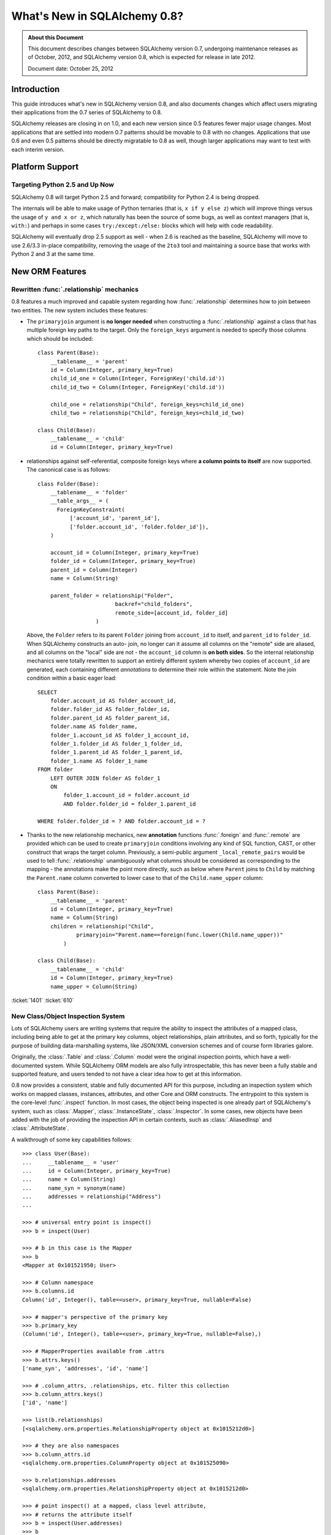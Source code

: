 ==============================
What's New in SQLAlchemy 0.8?
==============================

.. admonition:: About this Document

    This document describes changes between SQLAlchemy version 0.7,
    undergoing maintenance releases as of October, 2012,
    and SQLAlchemy version 0.8, which is expected for release
    in late 2012.

    Document date: October 25, 2012

Introduction
============

This guide introduces what's new in SQLAlchemy version 0.8,
and also documents changes which affect users migrating
their applications from the 0.7 series of SQLAlchemy to 0.8.

SQLAlchemy releases are closing in on 1.0, and each new
version since 0.5 features fewer major usage changes.   Most
applications that are settled into modern 0.7 patterns
should be movable to 0.8 with no changes. Applications that
use 0.6 and even 0.5 patterns should be directly migratable
to 0.8 as well, though larger applications may want to test
with each interim version.

Platform Support
================

Targeting Python 2.5 and Up Now
-------------------------------

SQLAlchemy 0.8 will target Python 2.5 and forward;
compatibility for Python 2.4 is being dropped.

The internals will be able to make usage of Python ternaries
(that is, ``x if y else z``) which will improve things
versus the usage of ``y and x or z``, which naturally has
been the source of some bugs, as well as context managers
(that is, ``with:``) and perhaps in some cases
``try:/except:/else:`` blocks which will help with code
readability.

SQLAlchemy will eventually drop 2.5 support as well - when
2.6 is reached as the baseline, SQLAlchemy will move to use
2.6/3.3 in-place compatibility, removing the usage of the
``2to3`` tool and maintaining a source base that works with
Python 2 and 3 at the same time.

New ORM Features
================

.. _feature_relationship_08:

Rewritten :func:`.relationship` mechanics
-----------------------------------------

0.8 features a much improved and capable system regarding
how :func:`.relationship` determines how to join between two
entities.  The new system includes these features:

* The ``primaryjoin`` argument is **no longer needed** when
  constructing a :func:`.relationship`   against a class that
  has multiple foreign key paths to the target.  Only the
  ``foreign_keys``   argument is needed to specify those
  columns which should be included:

  ::


        class Parent(Base):
            __tablename__ = 'parent'
            id = Column(Integer, primary_key=True)
            child_id_one = Column(Integer, ForeignKey('child.id'))
            child_id_two = Column(Integer, ForeignKey('child.id'))

            child_one = relationship("Child", foreign_keys=child_id_one)
            child_two = relationship("Child", foreign_keys=child_id_two)

        class Child(Base):
            __tablename__ = 'child'
            id = Column(Integer, primary_key=True)

* relationships against self-referential, composite foreign
  keys where **a column points to itself**   are now
  supported.   The canonical case is as follows:

  ::

        class Folder(Base):
            __tablename__ = 'folder'
            __table_args__ = (
              ForeignKeyConstraint(
                  ['account_id', 'parent_id'],
                  ['folder.account_id', 'folder.folder_id']),
            )

            account_id = Column(Integer, primary_key=True)
            folder_id = Column(Integer, primary_key=True)
            parent_id = Column(Integer)
            name = Column(String)

            parent_folder = relationship("Folder",
                                backref="child_folders",
                                remote_side=[account_id, folder_id]
                          )

  Above, the ``Folder`` refers to its parent ``Folder``
  joining from ``account_id`` to itself, and ``parent_id``
  to ``folder_id``.  When SQLAlchemy constructs an auto-
  join, no longer can it assume all columns on the "remote"
  side are aliased, and all columns on the "local" side are
  not - the ``account_id`` column is **on both sides**.   So
  the internal relationship mechanics were totally rewritten
  to support an entirely different system whereby two copies
  of ``account_id`` are generated, each containing different
  *annotations* to determine their role within the
  statement.  Note the join condition within a basic eager
  load:

  ::

        SELECT
            folder.account_id AS folder_account_id,
            folder.folder_id AS folder_folder_id,
            folder.parent_id AS folder_parent_id,
            folder.name AS folder_name,
            folder_1.account_id AS folder_1_account_id,
            folder_1.folder_id AS folder_1_folder_id,
            folder_1.parent_id AS folder_1_parent_id,
            folder_1.name AS folder_1_name
        FROM folder
            LEFT OUTER JOIN folder AS folder_1
            ON
                folder_1.account_id = folder.account_id
                AND folder.folder_id = folder_1.parent_id

        WHERE folder.folder_id = ? AND folder.account_id = ?

* Thanks to the new relationship mechanics, new
  **annotation** functions :func:`.foreign` and :func:`.remote`
  are provided   which can be used
  to create ``primaryjoin`` conditions involving any kind of
  SQL function, CAST,  or other construct that wraps the
  target column.  Previously, a semi-public argument
  ``_local_remote_pairs`` would be used to tell
  :func:`.relationship` unambiguously what columns   should be
  considered as corresponding to the mapping - the
  annotations make the point   more directly, such as below
  where ``Parent`` joins to ``Child`` by matching the
  ``Parent.name`` column converted to lower case to that of
  the ``Child.name_upper`` column:

  ::


        class Parent(Base):
            __tablename__ = 'parent'
            id = Column(Integer, primary_key=True)
            name = Column(String)
            children = relationship("Child",
                    primaryjoin="Parent.name==foreign(func.lower(Child.name_upper))"
                )

        class Child(Base):
            __tablename__ = 'child'
            id = Column(Integer, primary_key=True)
            name_upper = Column(String)

.. seealso::

    :func:`.foreign`

    :func:`.remote`

    :func:`.relationship`

:ticket:`1401` :ticket:`610`

.. _feature_orminspection_08:

New Class/Object Inspection System
----------------------------------

Lots of SQLAlchemy users are writing systems that require
the ability to inspect the attributes of a mapped class,
including being able to get at the primary key columns,
object relationships, plain attributes, and so forth,
typically for the purpose of building data-marshalling
systems, like JSON/XML conversion schemes and of course form
libraries galore.

Originally, the :class:`.Table` and :class:`.Column` model were the
original inspection points, which have a well-documented
system.  While SQLAlchemy ORM models are also fully
introspectable, this has never been a fully stable and
supported feature, and users tended to not have a clear idea
how to get at this information.

0.8 now provides a consistent, stable and fully
documented API for this purpose, including an inspection
system which works on mapped classes, instances, attributes,
and other Core and ORM constructs.  The entrypoint to this
system is the core-level :func:`.inspect` function.
In most cases, the object being inspected
is one already part of SQLAlchemy's system,
such as :class:`.Mapper`, :class:`.InstanceState`,
:class:`.Inspector`.  In some cases, new objects have been
added with the job of providing the inspection API in
certain contexts, such as :class:`.AliasedInsp` and
:class:`.AttributeState`.

A walkthrough of some key capabilities follows::

    >>> class User(Base):
    ...     __tablename__ = 'user'
    ...     id = Column(Integer, primary_key=True)
    ...     name = Column(String)
    ...     name_syn = synonym(name)
    ...     addresses = relationship("Address")
    ...

    >>> # universal entry point is inspect()
    >>> b = inspect(User)

    >>> # b in this case is the Mapper
    >>> b
    <Mapper at 0x101521950; User>

    >>> # Column namespace
    >>> b.columns.id
    Column('id', Integer(), table=<user>, primary_key=True, nullable=False)

    >>> # mapper's perspective of the primary key
    >>> b.primary_key
    (Column('id', Integer(), table=<user>, primary_key=True, nullable=False),)

    >>> # MapperProperties available from .attrs
    >>> b.attrs.keys()
    ['name_syn', 'addresses', 'id', 'name']

    >>> # .column_attrs, .relationships, etc. filter this collection
    >>> b.column_attrs.keys()
    ['id', 'name']

    >>> list(b.relationships)
    [<sqlalchemy.orm.properties.RelationshipProperty object at 0x1015212d0>]

    >>> # they are also namespaces
    >>> b.column_attrs.id
    <sqlalchemy.orm.properties.ColumnProperty object at 0x101525090>

    >>> b.relationships.addresses
    <sqlalchemy.orm.properties.RelationshipProperty object at 0x1015212d0>

    >>> # point inspect() at a mapped, class level attribute,
    >>> # returns the attribute itself
    >>> b = inspect(User.addresses)
    >>> b
    <sqlalchemy.orm.attributes.InstrumentedAttribute object at 0x101521fd0>

    >>> # From here we can get the mapper:
    >>> b.mapper
    <Mapper at 0x101525810; Address>

    >>> # the parent inspector, in this case a mapper
    >>> b.parent
    <Mapper at 0x101521950; User>

    >>> # an expression
    >>> print b.expression
    "user".id = address.user_id

    >>> # inspect works on instances
    >>> u1 = User(id=3, name='x')
    >>> b = inspect(u1)

    >>> # it returns the InstanceState
    >>> b
    <sqlalchemy.orm.state.InstanceState object at 0x10152bed0>

    >>> # similar attrs accessor refers to the
    >>> b.attrs.keys()
    ['id', 'name_syn', 'addresses', 'name']

    >>> # attribute interface - from attrs, you get a state object
    >>> b.attrs.id
    <sqlalchemy.orm.state.AttributeState object at 0x10152bf90>

    >>> # this object can give you, current value...
    >>> b.attrs.id.value
    3

    >>> # ... current history
    >>> b.attrs.id.history
    History(added=[3], unchanged=(), deleted=())

    >>> # InstanceState can also provide session state information
    >>> # lets assume the object is persistent
    >>> s = Session()
    >>> s.add(u1)
    >>> s.commit()

    >>> # now we can get primary key identity, always
    >>> # works in query.get()
    >>> b.identity
    (3,)

    >>> # the mapper level key
    >>> b.identity_key
    (<class '__main__.User'>, (3,))

    >>> # state within the session
    >>> b.persistent, b.transient, b.deleted, b.detached
    (True, False, False, False)

    >>> # owning session
    >>> b.session
    <sqlalchemy.orm.session.Session object at 0x101701150>

.. seealso::

    :ref:`core_inspection_toplevel`

:ticket:`2208`

New with_polymorphic() feature, can be used anywhere
----------------------------------------------------

The :meth:`.Query.with_polymorphic` method allows the user to
specify which tables should be present when querying against
a joined-table entity.   Unfortunately the method is awkward
and only applies to the first entity in the list, and
otherwise has awkward behaviors both in usage as well as
within the internals.  A new enhancement to the
:func:`.aliased` construct has been added called
:func:`.with_polymorphic` which allows any entity to be
"aliased" into a "polymorphic" version of itself, freely
usable anywhere:

::

    from sqlalchemy.orm import with_polymorphic
    palias = with_polymorphic(Person, [Engineer, Manager])
    session.query(Company).\
                join(palias, Company.employees).\
                filter(or_(Engineer.language=='java', Manager.hair=='pointy'))

.. seealso::

    :ref:`with_polymorphic` - newly updated documentation for polymorphic
    loading control.

:ticket:`2333`

of_type() works with alias(), with_polymorphic(), any(), has(), joinedload(), subqueryload(), contains_eager()
--------------------------------------------------------------------------------------------------------------

The :meth:`.PropComparator.of_type` method is used to specify
a specific subtype to use when constructing SQL expressions along
a :func:`.relationship` that has a :term:`polymorphic` mapping as its target.
This method can now be used to target *any number* of target subtypes,
by combining it with the new :func:`.with_polymorphic` function::

    # use eager loading in conjunction with with_polymorphic targets
    Job_P = with_polymorphic(Job, [SubJob, ExtraJob], aliased=True)
    q = s.query(DataContainer).\
                join(DataContainer.jobs.of_type(Job_P)).\
                    options(contains_eager(DataContainer.jobs.of_type(Job_P)))

The method now works equally well in most places a regular relationship
attribute is accepted, including with loader functions like
:func:`.joinedload`, :func:`.subqueryload`, :func:`.contains_eager`,
and comparison methods like :meth:`.PropComparator.any`
and :meth:`.PropComparator.has`::

    # use eager loading in conjunction with with_polymorphic targets
    Job_P = with_polymorphic(Job, [SubJob, ExtraJob], aliased=True)
    q = s.query(DataContainer).\
                join(DataContainer.jobs.of_type(Job_P)).\
                    options(contains_eager(DataContainer.jobs.of_type(Job_P)))

    # pass subclasses to eager loads (implicitly applies with_polymorphic)
    q = s.query(ParentThing).\
                    options(
                        joinedload_all(
                            ParentThing.container,
                            DataContainer.jobs.of_type(SubJob)
                    ))

    # control self-referential aliasing with any()/has()
    Job_A = aliased(Job)
    q = s.query(Job).join(DataContainer.jobs).\
                    filter(
                        DataContainer.jobs.of_type(Job_A).\
                            any(and_(Job_A.id < Job.id, Job_A.type=='fred')
                        )
                    )

.. seealso::

    :ref:`of_type`

:ticket:`2438` :ticket:`1106`

Events Can Be Applied to Unmapped Superclasses
----------------------------------------------

Mapper and instance events can now be associated with an unmapped
superclass, where those events will be propagated to subclasses
as those subclasses are mapped.   The ``propagate=True`` flag
should be used.  This feature allows events to be associated
with a declarative base class::

    from sqlalchemy.ext.declarative import declarative_base

    Base = declarative_base()

    @event.listens_for("load", Base, propagate=True)
    def on_load(target, context):
        print "New instance loaded:", target

    # on_load() will be applied to SomeClass
    class SomeClass(Base):
        __tablename__ = 'sometable'

        # ...

:ticket:`2585`

Declarative Distinguishes Between Modules/Packages
--------------------------------------------------

A key feature of Declarative is the ability to refer
to other mapped classes using their string name.   The
registry of class names is now sensitive to the owning
module and package of a given class.   The classes
can be referred to via dotted name in expressions::

    class Snack(Base):
        # ...

        "peanuts":relationship("nuts.Peanut",
                primaryjoin="nuts.Peanut.snack_id == Snack.id")

The resolution allows that any full or partial
disambiguating package name can be used.   If the
path to a particular class is still ambiguous,
an error is raised.

:ticket:`2338`


New DeferredReflection Feature in Declarative
---------------------------------------------

The "deferred reflection" example has been moved to a
supported feature within Declarative.  This feature allows
the construction of declarative mapped classes with only
placeholder ``Table`` metadata, until a ``prepare()`` step
is called, given an ``Engine`` with which to reflect fully
all tables and establish actual mappings.   The system
supports overriding of columns, single and joined
inheritance, as well as distinct bases-per-engine. A full
declarative configuration can now be created against an
existing table that is assembled upon engine creation time
in one step:

::

    class ReflectedOne(DeferredReflection, Base):
        __abstract__ = True

    class ReflectedTwo(DeferredReflection, Base):
        __abstract__ = True

    class MyClass(ReflectedOne):
        __tablename__ = 'mytable'

    class MyOtherClass(ReflectedOne):
        __tablename__ = 'myothertable'

    class YetAnotherClass(ReflectedTwo):
        __tablename__ = 'yetanothertable'

    ReflectedOne.prepare(engine_one)
    ReflectedTwo.prepare(engine_two)

.. seealso::

    :class:`.DeferredReflection`

:ticket:`2485`

ORM Classes Now Accepted by Core Constructs
-------------------------------------------

While the SQL expressions used with :meth:`.Query.filter`,
such as ``User.id == 5``, have always been compatible for
use with core constructs such as :func:`.select`, the mapped
class itself would not be recognized when passed to :func:`.select`,
:meth:`.Select.select_from`, or :meth:`.Select.correlate`.
A new SQL registration system allows a mapped class to be
accepted as a FROM clause within the core::

    from sqlalchemy import select

    stmt = select([User]).where(User.id == 5)

Above, the mapped ``User`` class will expand into
:class:`.Table` to which :class:`.User` is mapped.

:ticket:`2245`

Query.update() supports UPDATE..FROM
-------------------------------------

The new UPDATE..FROM mechanics work in query.update().
Below, we emit an UPDATE against ``SomeEntity``, adding
a FROM clause (or equivalent, depending on backend)
against ``SomeOtherEntity``::

    query(SomeEntity).\
        filter(SomeEntity.id==SomeOtherEntity.id).\
        filter(SomeOtherEntity.foo=='bar').\
        update({"data":"x"})

In particular, updates to joined-inheritance
entities are supported, provided the target of the UPDATE is local to the
table being filtered on, or if the parent and child tables
are mixed, they are joined explicitly in the query.  Below,
given ``Engineer`` as a joined subclass of ``Person``:

::

    query(Engineer).\
            filter(Person.id==Engineer.id).\
            filter(Person.name=='dilbert').\
            update({"engineer_data":"java"})

would produce:

::

    UPDATE engineer SET engineer_data='java' FROM person
    WHERE person.id=engineer.id AND person.name='dilbert'

:ticket:`2365`

rollback() will only roll back "dirty" objects from a begin_nested()
--------------------------------------------------------------------

A behavioral change that should improve efficiency for those
users using SAVEPOINT via ``Session.begin_nested()`` - upon
``rollback()``, only those objects that were made dirty
since the last flush will be expired, the rest of the
``Session`` remains intact.  This because a ROLLBACK to a
SAVEPOINT does not terminate the containing transaction's
isolation, so no expiry is needed except for those changes
that were not flushed in the current transaction.

:ticket:`2452`

Caching Example now uses dogpile.cache
---------------------------------------

The caching example now uses `dogpile.cache <http://dogpilecache.readthedocs.org/>`_.
Dogpile.cache is a rewrite of the caching portion
of Beaker, featuring vastly simpler and faster operation,
as well as support for distributed locking.

.. seealso::

    :mod:`dogpile_caching`

:ticket:`2589`

New Core Features
==================

Fully extensible, type-level operator support in Core
-----------------------------------------------------

The Core has to date never had any system of adding support
for new SQL operators to Column and other expression
constructs, other than the :meth:`.ColumnOperators.op` method
which is "just enough" to make things work. There has also
never been any system in place for Core which allows the
behavior of existing operators to be overridden.   Up until
now, the only way operators could be flexibly redefined was
in the ORM layer, using :func:`.column_property` given a
``comparator_factory`` argument.   Third party libraries
like GeoAlchemy therefore were forced to be ORM-centric and
rely upon an array of hacks to apply new opertions as well
as to get them to propagate correctly.

The new operator system in Core adds the one hook that's
been missing all along, which is to associate new and
overridden operators with *types*.   Since after all, it's
not really a column, CAST operator, or SQL function that
really drives what kinds of operations are present, it's the
*type* of the expression.   The implementation details are
minimal - only a few extra methods are added to the core
:class:`.ColumnElement` type so that it consults it's
:class:`.TypeEngine` object for an optional set of operators.
New or revised operations can be associated with any type,
either via subclassing of an existing type, by using
:class:`.TypeDecorator`, or "globally across-the-board" by
attaching a new :class:`.TypeEngine.Comparator` object to an existing type
class.

For example, to add logarithm support to :class:`.Numeric` types:

::


    from sqlalchemy.types import Numeric
    from sqlalchemy.sql import func

    class CustomNumeric(Numeric):
        class comparator_factory(Numeric.Comparator):
            def log(self, other):
                return func.log(self.expr, other)

The new type is usable like any other type:

::


    data = Table('data', metadata,
              Column('id', Integer, primary_key=True),
              Column('x', CustomNumeric(10, 5)),
              Column('y', CustomNumeric(10, 5))
         )

    stmt = select([data.c.x.log(data.c.y)]).where(data.c.x.log(2) < value)
    print conn.execute(stmt).fetchall()


New features which should come from this immediately are
support for Postgresql's HSTORE type, which is ready to go
in a separate library which may be merged, as well as all
the special operations associated with Postgresql's ARRAY
type.    It also paves the way for existing types to acquire
lots more operators that are specific to those types, such
as more string, integer and date operators.

.. seealso::

    :ref:`types_operators`

    `Postgresql HSTORE <https://bitbucket.org/audriusk/hstore>`_ - support for HSTORE in SQLAlchemy

:ticket:`2547`

Type Expressions
-----------------

SQL expressions can now be associated with types.  Historically,
:class:`.TypeEngine` has always allowed Python-side functions which
receive both bound parameters as well as result row values, passing
them through a Python side conversion function on the way to/back from
the database.   The new feature allows similar
functionality, except on the database side::

    from sqlalchemy.types import String
    from sqlalchemy import func, Table, Column, MetaData

    class LowerString(String):
        def bind_expression(self, bindvalue):
            return func.lower(bindvalue)

        def column_expression(self, col):
            return func.lower(col)

    metadata = MetaData()
    test_table = Table(
            'test_table',
            metadata,
            Column('data', LowerString)
    )

Above, the ``LowerString`` type defines a SQL expression that will be emitted
whenever the ``test_table.c.data`` column is rendered in the columns
clause of a SELECT statement::

    >>> print select([test_table]).where(test_table.c.data == 'HI')
    SELECT lower(test_table.data) AS data
    FROM test_table
    WHERE test_table.data = lower(:data_1)

This feature is also used heavily by the new release of GeoAlchemy,
to embed PostGIS expressions inline in SQL based on type rules.

.. seealso::

    :ref:`types_sql_value_processing`

:ticket:`1534`

Core Inspection System
-----------------------

The :func:`.inspect` function introduced in :ref:`feature_orminspection_08`
also applies to the core.  Applied to an :class:`.Engine` it produces
an :class:`.Inspector` object::

    from sqlalchemy import inspect
    from sqlalchemy import create_engine

    engine = create_engine("postgresql://scott:tiger@localhost/test")
    insp = inspect(engine)
    print insp.get_table_names()

It can also be applied to any :class:`.ClauseElement`, which returns
the :class:`.ClauseElement` itself, such as :class:`.Table`, :class:`.Column`,
:class:`.Select`, etc.   This allows it to work fluently between Core
and ORM constructs.

New, configurable DATE, TIME types for SQLite
---------------------------------------------

SQLite has no built-in DATE, TIME, or DATETIME types, and
instead provides some support for storage of date and time
values either as strings or integers.   The date and time
types for SQLite are enhanced in 0.8 to be much more
configurable as to the specific format, including that the
"microseconds" portion is optional, as well as pretty much
everything else.

::

    Column('sometimestamp', sqlite.DATETIME(truncate_microseconds=True))
    Column('sometimestamp', sqlite.DATETIME(
                        storage_format=(
                                    "%(year)04d%(month)02d%(day)02d"
                                    "%(hour)02d%(minute)02d%(second)02d%(microsecond)06d"
                        ),
                        regexp="(\d{4})(\d{2})(\d{2})(\d{2})(\d{2})(\d{2})(\d{6})"
                        )
                )
    Column('somedate', sqlite.DATE(
                        storage_format="%(month)02d/%(day)02d/%(year)04d",
                        regexp="(?P<month>\d+)/(?P<day>\d+)/(?P<year>\d+)",
                    )
                )

Huge thanks to Nate Dub for the sprinting on this at Pycon 2012.

.. seealso::

    :class:`.sqlite.DATETIME`

    :class:`.sqlite.DATE`

    :class:`.sqlite.TIME`

:ticket:`2363`

New Method :meth:`.Select.correlate_except`
-------------------------------------------

:func:`.select` now has a method :meth:`.Select.correlate_except`
which specifies "correlate on all FROM clauses except those
specified".  It can be used for mapping scenarios where
a related subquery should correlate normally, except
against a particular target selectable::

    class SnortEvent(Base):
        __tablename__ = "event"

        id = Column(Integer, primary_key=True)
        signature = Column(Integer, ForeignKey("signature.id"))

        signatures = relationship("Signature", lazy=False)

    class Signature(Base):
        __tablename__ = "signature"

        id = Column(Integer, primary_key=True)

        sig_count = column_property(
                        select([func.count('*')]).\
                            where(SnortEvent.signature == id).
                            correlate_except(SnortEvent)
                    )

.. seealso::

    :meth:`.Select.correlate_except`

Enhanced Postgresql ARRAY type
------------------------------

The ``postgresql.ARRAY`` type will accept an optional
"dimension" argument, pinning it to a fixed number of
dimensions and greatly improving efficiency when retrieving
results:

::

    # old way, still works since PG supports N-dimensions per row:
    Column("my_array", postgresql.ARRAY(Integer))

    # new way, will render ARRAY with correct number of [] in DDL,
    # will process binds and results more efficiently as we don't need
    # to guess how many levels deep to go
    Column("my_array", postgresql.ARRAY(Integer, dimensions=2))

.. seealso::

    :class:`.postgresql.ARRAY`

:ticket:`2441`

"COLLATE" supported across all dialects; in particular MySQL, Postgresql, SQLite
--------------------------------------------------------------------------------

The "collate" keyword, long accepted by the MySQL dialect, is now established
on all :class:`.String` types and will render on any backend, including
when features such as :meth:`.MetaData.create_all` and :func:`.cast` is used::

    >>> stmt = select([cast(sometable.c.somechar, String(20, collation='utf8'))])
    >>> print stmt
    SELECT CAST(sometable.somechar AS VARCHAR(20) COLLATE "utf8") AS anon_1
    FROM sometable

.. seealso::

    :class:`.String`

:ticket:`2276`

"Prefixes" now supported for :func:`.update`, :func:`.delete`
-------------------------------------------------------------

Geared towards MySQL, a "prefix" can be rendered within any of
these constructs.   E.g.::

    stmt = table.delete().prefix_with("LOW_PRIORITY", dialect="mysql")


    stmt = table.update().prefix_with("LOW_PRIORITY", dialect="mysql")

The method is new in addition to those which already existed
on :func:`.insert`, :func:`.select` and :class:`.Query`.

.. seealso::

    :meth:`.Update.prefix_with`

    :meth:`.Delete.prefix_with`

    :meth:`.Insert.prefix_with`

    :meth:`.Select.prefix_with`

    :meth:`.Query.prefix_with`

:ticket:`2431`


Behavioral Changes
==================

The after_attach event fires after the item is associated with the Session instead of before; before_attach added
-----------------------------------------------------------------------------------------------------------------

Event handlers which use after_attach can now assume the
given instance is associated with the given session:

::

    @event.listens_for(Session, "after_attach")
    def after_attach(session, instance):
        assert instance in session

Some use cases require that it work this way.  However,
other use cases require that the item is *not* yet part of
the session, such as when a query, intended to load some
state required for an instance, emits autoflush first and
would otherwise prematurely flush the target object.  Those
use cases should use the new "before_attach" event:

::

    @event.listens_for(Session, "before_attach")
    def before_attach(session, instance):
        instance.some_necessary_attribute = session.query(Widget).\
                                                filter_by(instance.widget_name).\
                                                first()

:ticket:`2464`

Query now auto-correlates like a select() does
----------------------------------------------

Previously it was necessary to call :meth:`.Query.correlate` in
order to have a column- or WHERE-subquery correlate to the
parent:

::

    subq = session.query(Entity.value).\
                    filter(Entity.id==Parent.entity_id).\
                    correlate(Parent).\
                    as_scalar()
    session.query(Parent).filter(subq=="some value")

This was the opposite behavior of a plain ``select()``
construct which would assume auto-correlation by default.
The above statement in 0.8 will correlate automatically:

::

    subq = session.query(Entity.value).\
                    filter(Entity.id==Parent.entity_id).\
                    as_scalar()
    session.query(Parent).filter(subq=="some value")

like in ``select()``, correlation can be disabled by calling
``query.correlate(None)`` or manually set by passing an
entity, ``query.correlate(someentity)``.

:ticket:`2179`

Repaired the Event Targeting of :class:`.InstrumentationEvents`
----------------------------------------------------------------

The :class:`.InstrumentationEvents` series of event targets have
documented that the events will only be fired off according to
the actual class passed as a target.  Through 0.7, this wasn't the
case, and any event listener applied to :class:`.InstrumentationEvents`
would be invoked for all classes mapped.  In 0.8, additional
logic has been added so that the events will only invoke for those
classes sent in.  The ``propagate`` flag here is set to ``True``
by default as class instrumentation events are typically used to
intercept classes that aren't yet created.

:ticket:`2590`

No more magic coercion of "=" to IN when comparing to subquery in MS-SQL
------------------------------------------------------------------------

We found a very old behavior in the MSSQL dialect which
would attempt to rescue the user from his or herself when
doing something like this:

::

    scalar_subq = select([someothertable.c.id]).where(someothertable.c.data=='foo')
    select([sometable]).where(sometable.c.id==scalar_subq)

SQL Server doesn't allow an equality comparison to a scalar
SELECT, that is, "x = (SELECT something)". The MSSQL dialect
would convert this to an IN.   The same thing would happen
however upon a comparison like "(SELECT something) = x", and
overall this level of guessing is outside of SQLAlchemy's
usual scope so the behavior is removed.

:ticket:`2277`

Fixed the behavior of :meth:`.Session.is_modified`
--------------------------------------------------

The :meth:`.Session.is_modified` method accepts an argument
``passive`` which basically should not be necessary, the
argument in all cases should be the value ``True`` - when
left at its default of ``False`` it would have the effect of
hitting the database, and often triggering autoflush which
would itself change the results.   In 0.8 the ``passive``
argument will have no effect, and unloaded attributes will
never be checked for history since by definition there can
be no pending state change on an unloaded attribute.

.. seealso::

    :meth:`.Session.is_modified`

:ticket:`2320`

:attr:`.Column.key` is honored in the :attr:`.Select.c` attribute of :func:`.select` with :meth:`.Select.apply_labels`
-----------------------------------------------------------------------------------------------------------------------

Users of the expression system know that :meth:`.Select.apply_labels`
prepends the table name to each column name, affecting the
names that are available from :attr:`.Select.c`:

::

    s = select([table1]).apply_labels()
    s.c.table1_col1
    s.c.table1_col2

Before 0.8, if the :class:`.Column` had a different :attr:`.Column.key`, this
key would be ignored, inconsistently versus when
:meth:`.Select.apply_labels` were not used:

::

    # before 0.8
    table1 = Table('t1', metadata,
        Column('col1', Integer, key='column_one')
    )
    s = select([table1])
    s.c.column_one # would be accessible like this
    s.c.col1 # would raise AttributeError

    s = select([table1]).apply_labels()
    s.c.table1_column_one # would raise AttributeError
    s.c.table1_col1 # would be accessible like this

In 0.8, :attr:`.Column.key` is honored in both cases:

::

    # with 0.8
    table1 = Table('t1', metadata,
        Column('col1', Integer, key='column_one')
    )
    s = select([table1])
    s.c.column_one # works
    s.c.col1 # AttributeError

    s = select([table1]).apply_labels()
    s.c.table1_column_one # works
    s.c.table1_col1 # AttributeError

All other behavior regarding "name" and "key" are the same,
including that the rendered SQL will still use the form
``<tablename>_<colname>`` - the emphasis here was on
preventing the :attr:`.Column.key` contents from being rendered into the
``SELECT`` statement so that there are no issues with
special/ non-ascii characters used in the :attr:`.Column.key`.

:ticket:`2397`

single_parent warning is now an error
-------------------------------------

A :func:`.relationship` that is many-to-one or many-to-many and
specifies "cascade='all, delete-orphan'", which is an
awkward but nonetheless supported use case (with
restrictions) will now raise an error if the relationship
does not specify the ``single_parent=True`` option.
Previously it would only emit a warning, but a failure would
follow almost immediately within the attribute system in any
case.

:ticket:`2405`

Adding the ``inspector`` argument to the ``column_reflect`` event
-----------------------------------------------------------------

0.7 added a new event called ``column_reflect``, provided so
that the reflection of columns could be augmented as each
one were reflected.   We got this event slightly wrong in
that the event gave no way to get at the current
``Inspector`` and ``Connection`` being used for the
reflection, in the case that additional information from the
database is needed.   As this is a new event not widely used
yet, we'll be adding the ``inspector`` argument into it
directly:

::

    @event.listens_for(Table, "column_reflect")
    def listen_for_col(inspector, table, column_info):
        # ...

:ticket:`2418`

Disabling auto-detect of collations, casing for MySQL
-----------------------------------------------------

The MySQL dialect does two calls, one very expensive, to
load all possible collations from the database as well as
information on casing, the first time an ``Engine``
connects.   Neither of these collections are used for any
SQLAlchemy functions, so these calls will be changed to no
longer be emitted automatically. Applications that might
have relied on these collections being present on
``engine.dialect`` will need to call upon
``_detect_collations()`` and ``_detect_casing()`` directly.

:ticket:`2404`

"Unconsumed column names" warning becomes an exception
------------------------------------------------------

Referring to a non-existent column in an ``insert()`` or
``update()`` construct will raise an error instead of a
warning:

::

    t1 = table('t1', column('x'))
    t1.insert().values(x=5, z=5) # raises "Unconsumed column names: z"

:ticket:`2415`

Inspector.get_primary_keys() is deprecated, use Inspector.get_pk_constraint
---------------------------------------------------------------------------

These two methods on ``Inspector`` were redundant, where
``get_primary_keys()`` would return the same information as
``get_pk_constraint()`` minus the name of the constraint:

::

    >>> insp.get_primary_keys()
    ["a", "b"]

    >>> insp.get_pk_constraint()
    {"name":"pk_constraint", "constrained_columns":["a", "b"]}

:ticket:`2422`

Case-insensitive result row names will be disabled in most cases
----------------------------------------------------------------

A very old behavior, the column names in ``RowProxy`` were
always compared case-insensitively:

::

    >>> row = result.fetchone()
    >>> row['foo'] == row['FOO'] == row['Foo']
    True

This was for the benefit of a few dialects which in the
early days needed this, like Oracle and Firebird, but in
modern usage we have more accurate ways of dealing with the
case-insensitive behavior of these two platforms.

Going forward, this behavior will be available only
optionally, by passing the flag ```case_sensitive=False```
to ```create_engine()```, but otherwise column names
requested from the row must match as far as casing.

:ticket:`2423`

``InstrumentationManager`` and alternate class instrumentation is now an extension
----------------------------------------------------------------------------------

The ``sqlalchemy.orm.interfaces.InstrumentationManager``
class is moved to
``sqlalchemy.ext.instrumentation.InstrumentationManager``.
The "alternate instrumentation" system was built for the
benefit of a very small number of installations that needed
to work with existing or unusual class instrumentation
systems, and generally is very seldom used.   The complexity
of this system has been exported to an ``ext.`` module.  It
remains unused until once imported, typically when a third
party library imports ``InstrumentationManager``, at which
point it is injected back into ``sqlalchemy.orm`` by
replacing the default ``InstrumentationFactory`` with
``ExtendedInstrumentationRegistry``.

Removed
=======

SQLSoup
-------

SQLSoup is a handy package that presents an alternative
interface on top of the SQLAlchemy ORM.   SQLSoup is now
moved into its own project and documented/released
separately; see https://bitbucket.org/zzzeek/sqlsoup.

SQLSoup is a very simple tool that could also benefit from
contributors who are interested in its style of usage.

:ticket:`2262`

MutableType
-----------

The older "mutable" system within the SQLAlchemy ORM has
been removed.   This refers to the ``MutableType`` interface
which was applied to types such as ``PickleType`` and
conditionally to ``TypeDecorator``, and since very early
SQLAlchemy versions has provided a way for the ORM to detect
changes in so-called "mutable" data structures such as JSON
structures and pickled objects.   However, the
implementation was never reasonable and forced a very
inefficient mode of usage on the unit-of-work which caused
an expensive scan of all objects to take place during flush.
In 0.7, the `sqlalchemy.ext.mutable <http://docs.sqlalchemy.
org/en/latest/orm/extensions/mutable.html>`_ extension was
introduced so that user-defined datatypes can appropriately
send events to the unit of work as changes occur.

Today, usage of ``MutableType`` is expected to be low, as
warnings have been in place for some years now regarding its
inefficiency.

:ticket:`2442`

sqlalchemy.exceptions (has been sqlalchemy.exc for years)
---------------------------------------------------------

We had left in an alias ``sqlalchemy.exceptions`` to attempt
to make it slightly easier for some very old libraries that
hadn't yet been upgraded to use ``sqlalchemy.exc``.  Some
users are still being confused by it however so in 0.8 we're
taking it out entirely to eliminate any of that confusion.

:ticket:`2433`

